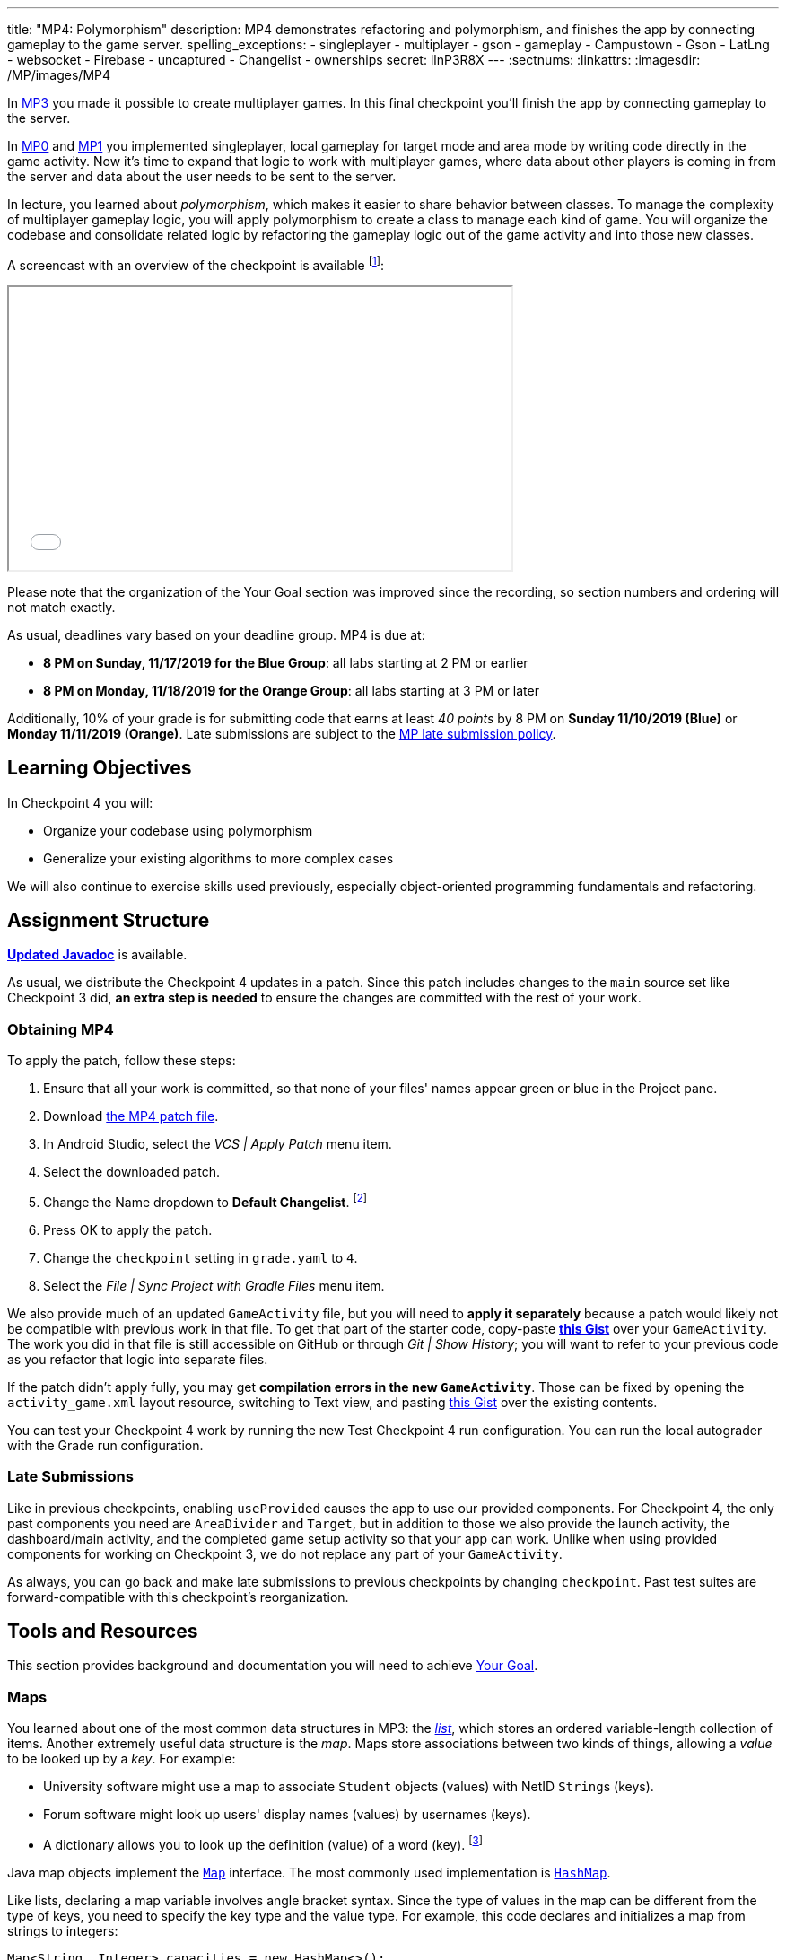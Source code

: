 ---
title: "MP4: Polymorphism"
description:
  MP4 demonstrates refactoring and polymorphism,
  and finishes the app by connecting gameplay to the game server.
spelling_exceptions:
- singleplayer
- multiplayer
- gson
- gameplay
- Campustown
- Gson
- LatLng
- websocket
- Firebase
- uncaptured
- Changelist
- ownerships
secret: llnP3R8X
---
:sectnums:
:linkattrs:
:imagesdir: /MP/images/MP4

:forum: pass:normal[https://cs125-forum.cs.illinois.edu/c/fall2019-mp/mp4[forum,role='noexternal']]

[.lead]
In link:/MP/3[MP3] you made it possible to create multiplayer games.
In this final checkpoint you'll finish the app by connecting gameplay to the server.

In link:/MP/0[MP0] and link:/MP/1[MP1] you implemented singleplayer, local gameplay for target
mode and area mode by writing code directly in the game activity. Now it's time to expand
that logic to work with multiplayer games, where data about other players is coming in from
the server and data about the user needs to be sent to the server.

In lecture, you learned about _polymorphism_, which makes it easier to share behavior between
classes. To manage the complexity of multiplayer gameplay logic, you will apply polymorphism
to create a class to manage each kind of game. You will organize the codebase and consolidate
related logic by refactoring the gameplay logic out of the game activity and into those new
classes.

A screencast with an overview of the checkpoint is available footnote:[planned by the CA
captains, narrated by Daniel]:

++++
<div class="row justify-content-center mt-3 mb-3">
  <div class="col-12 col-lg-8">
    <div class="embed-responsive embed-responsive-4by3">
      <iframe class="embed-responsive-item" width="560" height="315" src="//www.youtube.com/embed/oN6CZT5Sf3M" allowfullscreen></iframe>
    </div>
  </div>
</div>
++++

Please note that the organization of the Your Goal section was improved since the recording,
so section numbers and ordering will not match exactly.

As usual, deadlines vary based on your deadline group. MP4 is due at:

* **8 PM on Sunday, 11/17/2019 for the Blue Group**: all labs starting at 2 PM or earlier
* **8 PM on Monday, 11/18/2019 for the Orange Group**: all labs starting at 3 PM or later

Additionally, 10% of your grade is for submitting code that earns at least _40 points_
by 8 PM on **Sunday 11/10/2019 (Blue)** or **Monday 11/11/2019 (Orange)**.
Late submissions are subject to the link:/info/syllabus/#regrading[MP late submission policy].

== Learning Objectives

In Checkpoint 4 you will:

* Organize your codebase using polymorphism
* Generalize your existing algorithms to more complex cases

We will also continue to exercise skills used previously, especially object-oriented programming
fundamentals and refactoring.

== Assignment Structure

https://cs125-illinois.github.io/Fall2019-MP-Writeups/4/edu/illinois/cs/cs125/fall2019/mp/package-summary.html[**Updated Javadoc**]
is available.

As usual, we distribute the Checkpoint 4 updates in a patch.
Since this patch includes changes to the `main` source set like Checkpoint 3 did,
**an extra step is needed** to ensure the changes are committed with the rest of your work.

[[obtaining]]
=== Obtaining MP4

To apply the patch, follow these steps:

1. Ensure that all your work is committed, so that none of your files' names appear green or blue
in the Project pane.
2. Download link:/MP/patches/MP4.patch[the MP4 patch file, download=true].
3. In Android Studio, select the _VCS | Apply Patch_ menu item.
4. Select the downloaded patch.
5. Change the Name dropdown to **Default Changelist**. footnote:[This makes Android Studio
include the updates in commits made normally by the commit dialog.]
6. Press OK to apply the patch.
7. Change the `checkpoint` setting in `grade.yaml` to `4`.
8. Select the _File | Sync Project with Gradle Files_ menu item.

We also provide much of an updated `GameActivity` file, but you will need to **apply it separately**
because a patch would likely not be compatible with previous work in that file.
To get that part of the starter code, copy-paste
**https://gist.github.com/Fleex255/3b06f6e2aa4442e0bc68aa1021505a75[this Gist]**
over your `GameActivity`. The work you did in that file is still accessible on GitHub or through
_Git | Show History_; you will want to refer to your previous code as you refactor that logic
into separate files.

[.alert.alert-warning]
--
If the patch didn't apply fully, you may get **compilation errors in the new `GameActivity`**.
Those can be fixed by opening the `activity_game.xml` layout resource, switching to Text view,
and pasting https://gist.github.com/Fleex255/9fe8452bb61671c70cfda87cf10cc8af[this Gist] over
the existing contents.
--

You can test your Checkpoint 4 work by running the new Test Checkpoint 4 run configuration.
You can run the local autograder with the Grade run configuration.

=== Late Submissions

Like in previous checkpoints, enabling `useProvided` causes the app to use our provided
components. For Checkpoint 4, the only past components you need are `AreaDivider` and `Target`,
but in addition to those we also provide the launch activity, the dashboard/main activity,
and the completed game setup activity so that your app can work. Unlike when using provided
components for working on Checkpoint 3, we do not replace any part of your `GameActivity`.

As always, you can go back and make late submissions to previous checkpoints by changing
`checkpoint`. Past test suites are forward-compatible with this checkpoint's reorganization.

[[tools]]
== Tools and Resources

This section provides background and documentation you will need to achieve
<<goal, Your Goal>>.

[[maps]]
=== Maps

You learned about one of the most common data structures in MP3: the link:/MP/3/#lists[_list_],
which stores an ordered variable-length collection of items.
Another extremely useful data structure is the _map_. Maps store associations between
two kinds of things, allowing a _value_ to be looked up by a _key_. For example:

* University software might use a map to associate `Student` objects (values)
with NetID ``String``s (keys).
* Forum software might look up users' display names (values)
by usernames (keys).
* A dictionary allows you to look up the definition (value) of a word (key).
footnote:[In fact, another common term for _map_ is _dictionary_.]

Java map objects implement the
https://docs.oracle.com/javase/8/docs/api/java/util/Map.html[`Map`] interface.
The most commonly used implementation is
https://docs.oracle.com/javase/8/docs/api/java/util/HashMap.html[`HashMap`].

Like lists, declaring a map variable involves angle bracket syntax. Since the type of values
in the map can be different from the type of keys, you need to specify the key type and the
value type. For example, this code declares and initializes a map from strings to integers:

[source,java]
----
Map<String, Integer> capacities = new HashMap<>();
----

The empty angle brackets on the right side indicates that the actual map created holds the same
kinds of keys and values as the variable is declared to associate.

The most commonly useful functions defined by the `Map` interface are:

* `put`, which takes a key and value, adding or replacing the value associated with that key
* `get`, which returns the value associated with the given key (or null if the key is absent)
* `remove`, which removes the association involving the given key

For example:

[source,java]
----
capacities.put("Foellinger", 2500);
capacities.put("University Hall", 1000);
System.out.println(capacities.get("Foellinger")); // Prints 2500
capacities.put("Foellinger", 1750);
System.out.println(capacities.get("Foellinger")); // Now prints 1750
capacities.remove("University Hall");
System.out.println(capacities.get("University Hall") == null); // Prints true
----

The associations in a map can be iterated over by using the collection returned by `entrySet`
with the enhanced for loop:

[source,java]
----
for (Map.Entry<String, Integer> entry : capacities.entrySet()) {
    // The type names in the angle brackets should match the types in the map
    // The current key is entry.getKey()
    // The current value is entry.getValue()
    // Do something with the key and value?
}
----

Alternatively, you can get an iterable collection of just the keys with `keySet`
or of just the values with `values`.

[[websockets]]
=== What is a Websocket?

In Checkpoints 2 and 3, you made web requests to get data from or submit data to the server.
HTTP requests work well for one-time requests like we've done so far, but to continually get the
newest data, the client would have to keep asking the server over and over again, which is
inefficient.

_Websockets_ allow the client and server to maintain a bidirectional connection.
The client can send additional messages to the server without the overhead of a new request,
and the server can send messages to the client immediately as events occur.

The websocket protocol allows any kind of data to be transferred. We will continue to use JSON
objects to represent the messages/updates in the game. So when you need to send an update to
the server, you will build a Gson `JsonObject` and pass it to our function that sends the JSON
to the server. When the server sends an update to your app, a handler in your code will be called
and passed the `JsonObject`, which you can link:/MP/2/#_using_gson[read data from]
like you did in Checkpoint 2.

[[servermessages]]
=== Messages We Send

This section shows the structure of every message sent by our server. Some of it
is processed by our provided code, but your code is responsible for some parts.

Since all websocket messages are turned into ``JsonObject``s by our provided code,
there needs to be some way to tell what kind of update each message is. Our convention for
this app is that **every websocket message has a string `type` property** specifying what kind of
event it represents.

You don't need to and probably don't want to read this kind of dense API documentation
from start to finish. Instead, remember what _kind_ of information this section has and refer
to it when necessary.

[[update_full]]
==== `full`

When your app enters a game, the first message the server sends to it via the
<<websockets, websocket>> is a ``full``-type update, which includes everything about the game as
it stands at that moment. That data will be useful for loading the progress already made in the
game. It has these properties:

* `owner` (string) is the email of the game's creator/owner
* `state` (integer) is the `GameStateID` code for the game state
* `mode` (string) is the game mode, either "area" or "target"
* `players` (array) is the list of players involved in or invited to the game, each of which is
an object with these properties:
- `email` (string) is the player's email
- `team` (integer) is the `TeamID` code for the player's team/role
- `state` (integer) is the `PlayerStateID` code for the player
- `lastLatitude` and `lastLongitude` (doubles) are the player's last known location,
only present if the player is currently playing the game and their phone has sent a
location update
- `path` (array) is the ordered list of objectives captured by the player, each of which is an
object with these properties:
** _Target mode only:_ `id` (string) is the unique ID of the target
** _Target mode only:_ `latitude` and `longitude` (doubles) are the position of the target
** _Area mode only:_ `x` and `y` are the `AreaDivider`-style cell indexes of the cell
* _Target mode only:_ `proximityThreshold` (integer) is the proximity threshold of the game in meters
* _Target mode only:_ `targets` (array) is the list of all targets in the game, each of which is an
object with these properties:
- `id` (string) is the unique ID of the target
- `latitude` and `longitude` (doubles) are the position of the target
- `team` (integer) is the `TeamID` code of the team that captured the target, or `TeamID.OBSERVER`
if not captured yet
* _Area mode only:_ `areaNorth`, `areaEast`, `areaSouth,` and `areaWest` are the latitude/longitude
of the boundaries of the area
* _Area mode only:_ `cellSize` (integer) is the requested cell size in meters
* _Area mode only:_ `cells` (array) is the list of **captured** cells, each of which is an object
with these properties:
- `x` and `y` (integers) are the `AreaDivider`-style cell indexes
- `email` (string) is the email of the player who captured the cell
- `team` (integer) is the `TeamID` code of the team that captured the cell

You may find this **link:/MP/files/MP4/full_target.json[example target mode update]** and
**link:/MP/files/MP4/full_area.json[example area mode update]** helpful.

[[update_gamestate]]
==== `gameState`

When the game owner changes the game state (paused vs. running vs. ended), a `gameState`-type
update is sent with this property:

* `state` (integer) is the `GameStateID` code for the new game state

An **link:/MP/files/MP4/gameState.json[example update]** is available.

[[update_playerlocation]]
==== `playerLocation`

When another player's phone reports that they moved, the server relays that position change
with a `playerLocation`-type update, which has these properties:

* `email` (string) is the moved player's email
* `lastLatitude` and `lastLongitude` (doubles) are the player's new location

[[update_playerexit]]
==== `playerExit`

When another player exits the game activity&mdash;stops actively playing the game&mdash;the
server relays that change with a `playerExit`-type event, which has this property:

* `email` (string) is the disconnected player's email

[[update_playertargetvisit]]
==== `playerTargetVisit`

When another player in a target mode game captures a target, a `playerTargetVisit`-type
update is sent, which has these properties:

* `email` (string) is the capturing player's email
* `team` (integer) is the `TeamID` code for the capturing player's team
* `targetId` (string) is the unique ID of the captured target

You may find this **link:/MP/files/MP4/playerTargetVisit.json[example update]** helpful.

[[update_playercellcapture]]
==== `playerCellCapture`

When another player in an area mode game captures a target, a `playerCellCapture`-type
update is sent, which has these properties:

* `email` (string) is the capturing player's email
* `team` (integer) is the `TeamID` code for the capturing player's team
* `x` and `y` (integers) are the `AreaDivider`-style indexes of the captured cell

You may find this **link:/MP/files/MP4/playerCellCapture.json[example update]** helpful.

[[clientmessages]]
=== Messages You Send

When your app detects, based on changes in location, that the user has affected the game,
the event should be reported to the server. This only needs to be done when the user is a player,
since observers can't affect the game.

Like messages from the server to your client, **all these updates should include a `type` property**
specifying the kind of event.

[[update_locationupdate]]
==== `locationUpdate`

When the player's phone reports a location update, it should be sent to the server so other
users can see the updated location on their map. The update should also have these properties:

* `latitude` and `longitude` (doubles) are the phone's current location

You may find this **link:/MP/files/MP4/locationUpdate.json[example update]** helpful.

[[update_targetvisit]]
==== `targetVisit`

When the player captures a target in a target mode game, a `targetVisit`-type update should be
sent to the server with this property:

* `targetId` (string) is the unique ID of the captured target

An **link:/MP/files/MP4/targetVisit.json[example update]** is available.

[[update_cellcapture]]
==== `cellCapture`

When the player captures a cell in an area mode game, a `cellCapture`-type update should be sent
to the server with these properties:

* `x` and `y` (integers) are the `AreaDivider`-style indexes of the captured cell

An **link:/MP/files/MP4/cellCapture.json[example update]** is available.

[[goal]]
== Your Goal

When you're finished with Checkpoint 4, the game activity will support multiplayer games in
both target mode and area mode! Other players' movements and objective captures will be displayed
and the user's movements will update the game information on the server when the game is running.
The scores will be shown below the game map and be continuously updated as the user and other
players capture objectives. The game state (paused vs. running) will be displayed and the game owner
will have UI to change it or end the game. When the game is ended, the winning team will be displayed
in a popup.

MP4 may sound scary at first&mdash;there are several new moving parts&mdash;so **start early**
and take it one step at a time. Fortunately, you have your previous code to refer to for help.
Feel free to come to office hours or post on the {forum} when stuck.

Unless otherwise specified, the following tasks can be done in any order.

[[connectwebsocket]]
=== Connecting

After you paste in the new `GameActivity` starter code from <<obtaining, Obtaining MP4>>,
the game activity will have several useful functions but will only show an empty map.
To start getting the user in the multiplayer game, the activity will need to connect to the
websocket for the game. We have provided the `connectWebSocket` function to start that process,
but it relies on the game ID being stored in the `gameId` instance variable.

Recall from link:/MP/2/#_invitationgame_buttons[MP2's `MainActivity` Enter buttons] that the game ID
is passed to the game activity in the `game` extra of the intent.
**You need to fill in** ``GameActivity``'s `onCreate` to store the game ID,
link:/MP/1/#_multiple_activities[retrieved from the intent], in the `gameId` instance variable
then call the `connectWebSocket` function to connect to the websocket.

After completing this task, `testWebSocket` will pass. When the server sends an update via
websocket, the message will be passed to your `receivedData` function, which you will complete
in later sections.

[[gamestate]]
=== Game State

You will need to finish the previous section before starting this one.

The <<update_full, `full` update>> sent by the server shortly after the websocket is connected
specifies the current game state, either paused or running. The `updateGameState` helper
function, which **you need to fill in**, is responsible for recording that new state in the
`gameState` instance variable and updating the UI to match.
The state code it's passed can be checked against
`GameStateID` constants footnote:[declared in `Constants.java`] to determine the current state.
We provided two views whose text you will need to update:

* The `gameState` label should say "Running" when the game is running and "Paused" when it's paused
* The `pauseUnpauseGame` button's text should be "Pause" when the game is running and "Resume"
when it's paused

After implementing `updateGameState`, you need to **fill in the `full` case** of the `receivedData`
function to call that helper function, passing it the current game state.
Ignore the comment about the game instance variable for now&mdash;we'll come back to that
in the next section.

We have provided UI and code that allows the game owner to pause and resume the game.
These actions generate a <<update_gamestate, `gameState` update>> sent to all participants
in the game via websocket. To keep the game state label continuously up to date, **fill in the
`gameState` case** of `receivedData` to pass the new state to your helper function.
Don't worry about detecting game-over yet: that will be handled at the end of the checkpoint.

After completing this task, `testGameStateDisplay` will pass.

[[subclasses]]
=== Using `Game` Subclasses

Putting game logic for both game modes directly in `GameActivity` makes that one class
responsible for a lot. Rather than using if statements in several places, it would be nice if
the activity could trigger appropriate gameplay logic without always needing to check the game mode.
This can be accomplished by taking advantage of polymorphism: a game object can be notified
through a consistent interface of events that affect the game.

We have provided an abstract
https://cs125-illinois.github.io/Fall2019-MP-Writeups/4/edu/illinois/cs/cs125/fall2019/mp/Game.html[`Game` class]
that represents a multiplayer game. It handles behavior used in all games, like showing circles
on the map at the locations of other players, and provides helper functions that will be useful
for implementing game-specific subclasses. Mode-specific logic will go in the overrides of four
methods:

* The constructor is responsible for loading the current progress of the game and rendering
that on the map.
* `locationUpdated` updates the running game according to the user's movements, much like
`updateLocation` from the old `GameActivity` but specific to one game mode. When the player's
movements cause something to happen, it updates appropriate instance variables, draws on the map,
and sends updates to the server.
* `handleMessage` updates the game progress and map according to an update from the server about
another player's activity.
* `getTeamScore` returns how many objectives the given team has captured so far. This will be
used for scoring near the end of the checkpoint.

We're not going to _implement_ those quite yet, but we will set up `GameActivity` to _use_ them
so you can test your gameplay logic in the emulator if you like.

[[usinggame]]
==== Connecting `GameActivity` to `Game`

The app only knows which subclass is needed once the `full` update is received to specify the
game mode. **Fill in the other part of that case in `receivedData`** to initialize the
`game` instance variable with a new `TargetGame` or `AreaGame` as appropriate for the mode.
You have variables for almost all the constructor parameters footnote:[refer to the `Game` code or
https://cs125-illinois.github.io/Fall2019-MP-Writeups/4/edu/illinois/cs/cs125/fall2019/mp/Game.html#Game-java.lang.String-com.google.android.gms.maps.GoogleMap-com.neovisionaries.ws.client.WebSocket-com.google.gson.JsonObject-android.content.Context-[the Javadoc]
for what you need to pass]; the last parameter, `context`, can be the activity itself
footnote:[that is, the current `GameActivity` instance].
Once the game object is set, other parts of the activity code can use it without needing to
care about the specific game mode.

The activity itself handles the `full` update and `gameState` updates, but all others have to do
with gameplay and should be handled by the game object. **Fill in the default case** in
`receivedData` to call the game object's `handleMessage` function with the received update.

When the phone moves, `GameActivity` is notified and calls its own `updateLocation` function.
To make the user's movements affect the game and be sent to the server, you will need to **fill
in `updateLocation`**:

[[updatelocation]]
==== `updateLocation` Logic

As noted in the comments provided inside that function, observers only watch the game and do not
affect it. So if the user's role in the game is Observer, the function should return before
doing anything interesting. The game object provides a method that will be helpful for checking
this.

So that other players' maps show your user's location, set up a
<<update_locationupdate, `locationUpdate` update>> that the provided code can transmit over the
websocket.

Movements shouldn't affect a paused game, so only if the game is in the running state,
call `locationUpdated` on the game object.

After completing this function, `testLocationUpdates` will pass. Other work in this section will
be tested indirectly by later sections. If you're not sure whether you successfully connected
`GameActivity` to `Game` functions, add print statements footnote:[or use the debugger] to trace
the flow of execution to make sure `Game` functions are being entered when the test suite expects
things to be happening.

[[targetmode]]
=== Target Mode Gameplay

A visual explanation of this section is available footnote:[narrated by Nikhil]:

++++
<div class="row justify-content-center mt-3 mb-3">
  <div class="col-12 col-lg-8">
    <div class="embed-responsive embed-responsive-4by3">
      <iframe class="embed-responsive-item" width="560" height="315" src="//www.youtube.com/embed/yqd-_0E6gBk" allowfullscreen></iframe>
    </div>
  </div>
</div>
++++

We have provided a _partially_ complete
https://cs125-illinois.github.io/Fall2019-MP-Writeups/4/edu/illinois/cs/cs125/fall2019/mp/TargetGame.html[`TargetGame` class]
that represents a multiplayer target mode game. Your job is to fill out the missing parts to
make target mode games work.

In addition to calling the `Game` constructor with `super`, ``TargetGame``'s constructor
loads targets and paths from the JSON, storing them in instance variables and drawing them.
It stores all targets in the `targets` <<maps, map>> variable, looked up by the unique ID
assigned to each by the server. Each player's path is a list of the IDs of the targets they captured,
stored as a `List<String>` as a value of the `playerPaths` map variable.

The data loading is correct, but the drawing depends on the
**`addLineSegment` helper function which you need to implement**.
Getting the team colors array resource is very similar to how you
link:/MP/2/#_accessing_resources[got the names resource] in MP2 except that colors are stored as
``int``s, so `team_colors` is an integer array resource accessible with `getIntArray`:

[source,java]
----
getContext().getResources().getIntArray(R.array.team_colors)
----

As before, you can index the array using a team ID: the `team` parameter passed to your function.

To make the user's movements affect the game, you will need to put **target mode gameplay logic
in `locationUpdated`**. You will probably _not_ want to use `TargetVisitChecker`, but the
overall approach is the same as in Checkpoint 0:

1. Iterate over `targets` (see <<maps, Maps>>) to find a target that's within the proximity threshold.
We suggest organizing the rest of the logic into the `tryClaimTarget` helper function
which can focus on just one target.
2. Make sure the target isn't already captured by any team.
3. If the player has captured a target already, check the hypothetical new line for crosses
with existing lines from _any_ player's path. Here the `playerPaths` map will be helpful.
4. If the snake rule is satisfied, capture the target.
a. Your `Target` class can change the marker's color for you.
b. The provided `extendPlayerPath` function can update the instance variables and add a line.
c. To notify the server of the capture, build a <<update_targetvisit, `targetVisit` update>>
and send it with the protected `sendMessage` function.

[.alert.alert-warning]
--
Since `Game` subclasses should work in isolation from the app and Firebase, **they should not
use `FirebaseAuth` to get the player's email**. Instead, `Game` provides a protected `getEmail`
function to retrieve the email passed to the constructor.
--

To show captures made by other players, you will need to **add a little logic to `handleMessage`**.
The case that deals with <<update_playertargetvisit, `playerTargetVisit` updates>> has some
provided code to get the properties of the update. You need to use those to change the
target's marker color and extend the player's path.

After completing this work, `testMultiplePlayersTargetMode` will pass. We'll come back to
`getTeamScore` later. You can delete the fairly gross `TargetVisitChecker` class now that
target mode gameplay is handled in a nicer way&mdash;previous checkpoints' test suites are
forward-compatible.

[[areamode]]
=== Area Mode Gameplay

The MP4 patch includes much more starter code for target mode than area mode,
so you may prefer to finish <<targetmode, Target Mode Gameplay>> first for an example.

A visual explanation of this section is available footnote:[again narrated by Nikhil]:

++++
<div class="row justify-content-center mt-3 mb-3">
  <div class="col-12 col-lg-8">
    <div class="embed-responsive embed-responsive-4by3">
      <iframe class="embed-responsive-item" width="560" height="315" src="//www.youtube.com/embed/Lw89kpeB_ks" allowfullscreen></iframe>
    </div>
  </div>
</div>
++++

The
https://cs125-illinois.github.io/Fall2019-MP-Writeups/4/edu/illinois/cs/cs125/fall2019/mp/AreaGame.html[`AreaGame` class]
is responsible for multiplayer area mode games. It has the same
public functions as `TargetGame`, but with the different rules for that game mode, the implementations
will be different. Specifically, **you need to implement this logic**:

* The constructor is responsible for loading the area configuration, cell ownerships, and
the player's last capture from the JSON. It should render the area grid footnote:[probably using a
class you made in a previous checkpoint] and fill in captured cells with the capturing team's
color. footnote:[You'll want a helper function for this, since polygons will be
added from other functions too.]
* `locationUpdated` is responsible for detecting, displaying, and reporting area mode updates
made by the player. If the user entered an uncaptured cell satisfying the
link:/MP/1/#_area_mode_gameplay[area mode snake rule], it should:
a. record the change in your instance variables,
b. add a polygon on the cell colored with the player's team color, and
c. send a <<update_cellcapture, `cellCapture` update>> to the server.
* `handleMessage` is responsible for showing cell captures made by other players, which it is
notified of by <<update_playercellcapture, `playerCellCapture` updates>>. When that happens,
instance variables should be updated and a colored polygon should be added to show the capture.
Other kinds of updates should be delegated to the superclass.

Much of this logic can be reused from or based on the area mode logic you wrote in Checkpoint 1.
You may not assume, however, that the user is entering the game for the first time&mdash;your
constructor will need to load the existing game progress, which may include a previous capture
already made by the user.

After completing this work, `testMultiplePlayersAreaMode` will pass. `getTeamScore` will be
tested in the next section.

[[scoring]]
=== Scoring

You should complete all previous sections before starting this one.

Before the game can determine a winner, it will need to have a concept of score.
We define a team's score as the number of objectives&mdash;targets or cells&mdash;it has
captured. **Fill in the `getTeamScore` implementation of both `Game` subclasses** to count
the given team's captured objectives according to the current values in their instance variables.

We have provided a `gameScores` label in the game activity layout to show the scores.
**Fill in the `updateScores` helper function** in `GameActivity` to set that label's text according
to the scores of all four teams according to the game object.

That label should be kept up to date with the game, so you will need to **call that helper function**
from several places. New score information may be available:

* When initial information about the game is received
* After an update is received from the server
* After the player moves in a running game

After completing these tasks, `testScoring` will pass.

[[gameover]]
=== Game Over

You should complete all previous sections before starting this one.

When handling <<gamestate, Game State>> you took care of the paused and running states.
That update is also sent when the game is ended by the owner. In that case,
**you need to show a popup/dialog** stating the winning team.

The winning team is the one with the most points as reported by the game object's `getTeamScore`
function. Ties are not tested and you may do anything you think is reasonable in that case.
You can look up a team name by team ID using the `team_choices`
link:/MP/2/#_accessing_resources[resource].

To show a popup, create and show an
https://developer.android.com/guide/topics/ui/dialogs.html#AlertDialog[`AlertDialog`]
similar to the example in the provided `endGame` function. The message should state the winner,
e.g. "Red wins!", and **dismissing the dialog should finish the activity**. You only need
one button footnote:[technically you don't need any but the user would probably want a button]
and it can say anything you like.

You can register a handler with `setOnDismissListener` that will run even if the user taps
outside the dialog to close it:

[source,java]
----
builder.setOnDismissListener(unused -> /* your code here */)
----

After completing this task, `testGameOver` will pass. Well done!

[[grading]]
== Grading

MP4 is worth 100 points total, broken down as follows:

* **5 points** for connecting to the game's websocket
* **5 points** for displaying the game state
* **5 points** for sending location updates to the server when appropriate
* **25 points** for multiplayer target mode gameplay
* **25 points** for multiplayer area mode gameplay
* **10 points** for scoring (`getTeamScore` implementations and score display)
* **5 points** for the game-over popup
* **10 points** for passing `checkstyle` inspection
* **10 points** for submitting code that earns at least _40 points_ by 8 PM
on your early deadline day

Your app will be tested by `Checkpoint4Test`. Understanding the details of how the tests work
is not necessary, but reading what checks it makes may help you understand what your code
is supposed to do.

[.alert.alert-warning]
--
After submitting, **always check** that your commit appeared on the
link:/m/grades/MPs[official MP grades page] with the score you expected. Investigate and/or
get help _immediately_ if something seems to be wrong.
--

[[cheating]]
== Cheating
The link:/info/syllabus/#cheating[cheating policies] in the syllabus continue to apply.
You may of course copy and use all the code we provided to you, but for the parts we expect
you to complete, submitting work done by anyone else is unacceptable.
**We will check _all_ submissions from _every_ checkpoint for plagiarism.**

[[epilogue]]
== Epilogue

**Congratulations! You have completed the Machine Project.**
Campus Snake 125 should now be fully functional. If deployed onto a physical phone,
it can actually work; you can go outside and play the game!

Over the course of this project, you exercised many concepts learned in lecture and learned
several important software engineering principles. Being immersed in Android app development
prepared you for your final project, for which you can build any Android app you like&mdash;no
specification, no test suites, no limitations. The world is yours!
